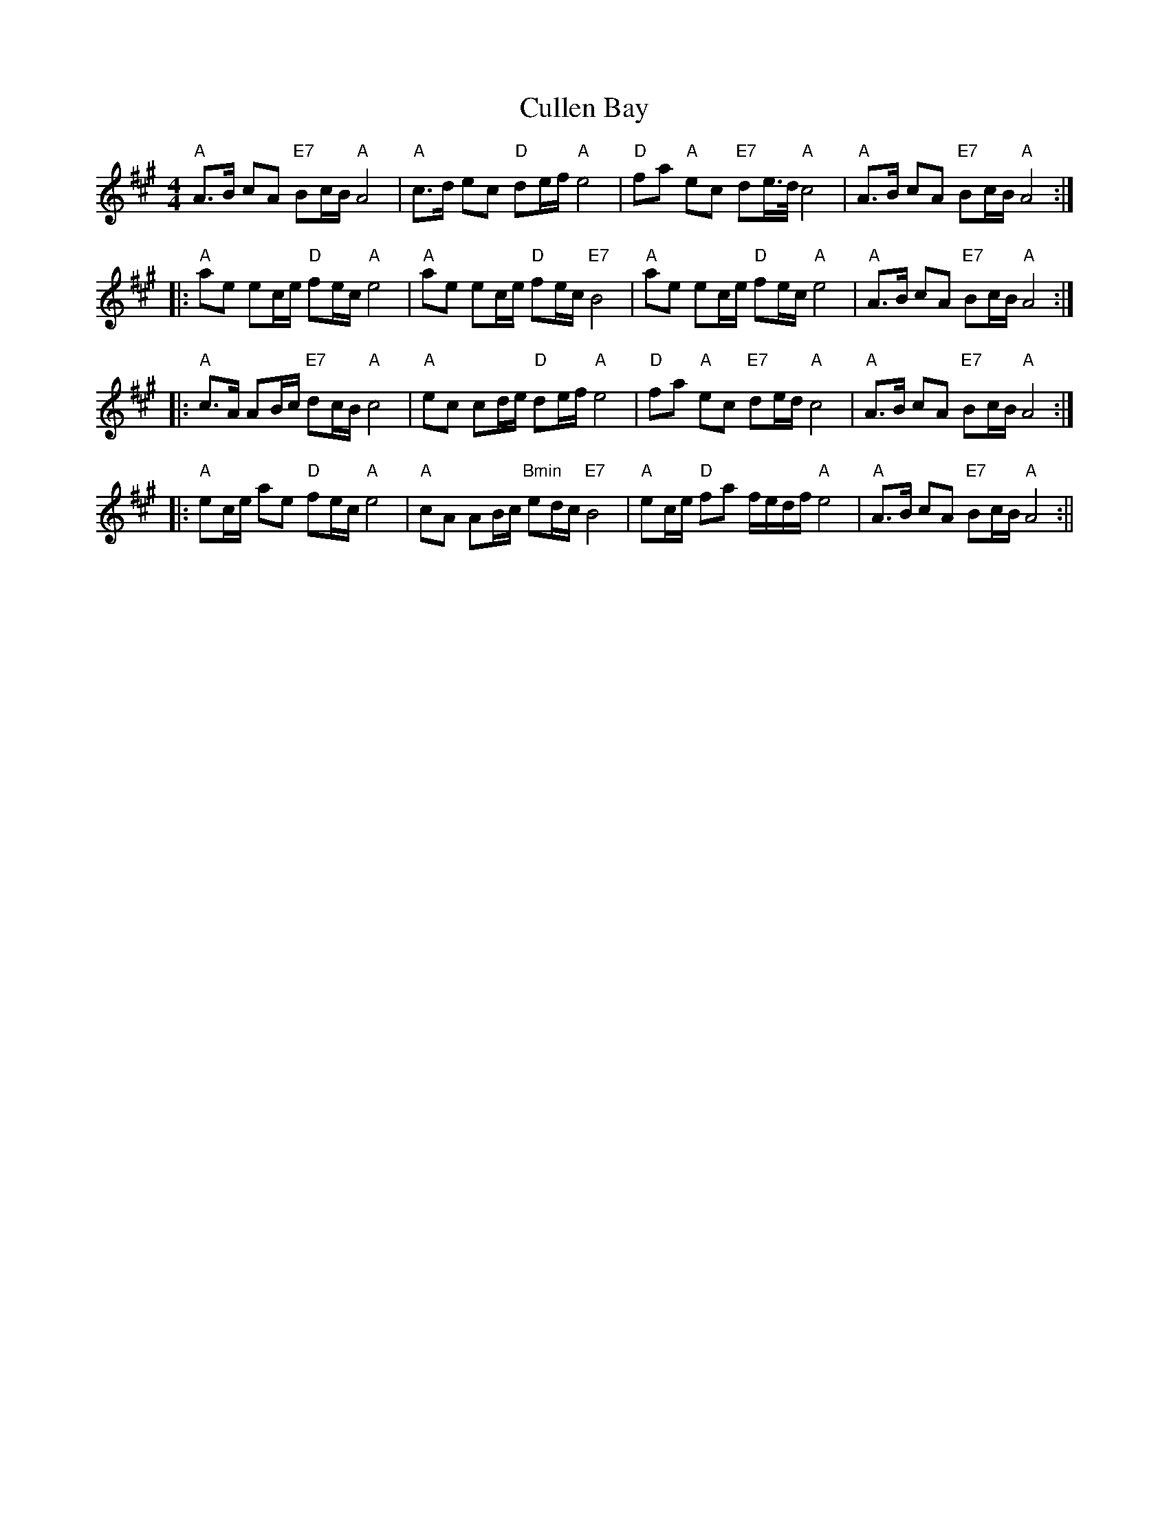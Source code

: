 X: 3
T: Cullen Bay
Z: fidicen
S: https://thesession.org/tunes/10220#setting20254
R: reel
M: 4/4
L: 1/8
K: Amaj
"A"A>B cA "E7"Bc/B/ "A"A4 | "A"c>d ec "D"de/f/ "A"e4 | "D"fa "A"ec "E7"de/>d/ "A"c4 | "A"A>B cA "E7"Bc/B/ "A"A4 :||: "A"ae ec/e/ "D"fe/c/ "A"e4 | "A"ae ec/e/ "D"fe/c/ "E7"B4 | "A"ae ec/e/ "D"fe/c/ "A"e4 | "A"A>B cA "E7"Bc/B/ "A"A4 :||: "A"c>A AB/c/ "E7"dc/B/ "A"c4 | "A"ec cd/e/ "D"de/f/ "A"e4 | "D"fa "A"ec "E7"de/d/ "A"c4 | "A"A>B cA "E7"Bc/B/ "A"A4 :||: "A"ec/e/ ae "D"fe/c/ "A"e4 | "A"cA AB/c/ "Bmin"ed/c/ "E7"B4 | "A"ec/e/ "D"fa f/e/d/f/ "A"e4 | "A"A>B cA "E7"Bc/B/ "A"A4 :||
